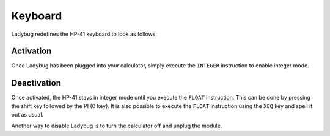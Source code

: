 
.. index:: keyboard layout

********
Keyboard
********

Ladybug redefines the HP-41 keyboard to look as follows:

.. image:: calculator.png
   :height: 560


.. index:: activation

Activation
==========

Once Ladybug has been plugged into your calculator, simply execute the
``INTEGER`` instruction to enable integer mode.


.. index:: deactivation

Deactivation
============

Once activated, the HP-41 stays in integer mode until you execute the
``FLOAT`` instruction. This can be done by pressing the shift key
followed by the PI (0 key). It is also possible to execute the
``FLOAT`` instruction using the ``XEQ`` key and spell it out as
usual.

Another way to disable Ladybug is to turn the calculator off and
unplug the module.
